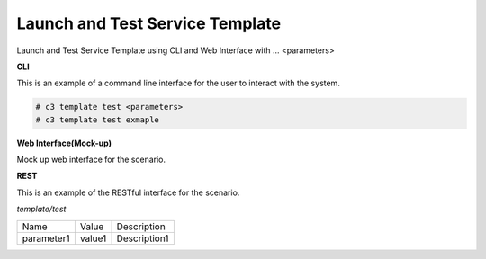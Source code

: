.. _Scenario-Launch-and-Test-Service-Template:

Launch and Test Service Template
================================

Launch and Test Service Template using CLI and Web Interface with ... <parameters>

.. image:: Launch-and-Test-Service-Template.png


**CLI**

This is an example of a command line interface for the user to interact with the system.


.. code-block:: none

  # c3 template test <parameters>
  # c3 template test exmaple


**Web Interface(Mock-up)**

Mock up web interface for the scenario.


.. image:: Launch-and-Test-Service-TemplateWeb.png


**REST**

This is an example of the RESTful interface for the scenario.

*template/test*

============  ========  ===================
Name          Value     Description
------------  --------  -------------------
parameter1    value1    Description1
============  ========  ===================
